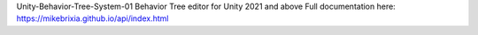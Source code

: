 Unity-Behavior-Tree-System-01
Behavior Tree editor for Unity 2021 and above
Full documentation here: https://mikebrixia.github.io/api/index.html
